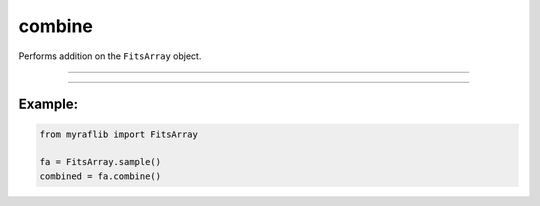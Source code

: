 .. _fitsarray_combine:

combine
=======

Performs addition on the ``FitsArray`` object.

------------

.. method:: FitsArray.combine(method: str = "average", clipping: Optional[str] = None, weights: Optional[List[Union[float, int]]] = None, output: Optional[str] = None, override: bool = False) -> Fits

    Combines ``FitsArray`` to a ``Fits``.

    **Parameters**

        ``method`` : ``str``
            Method of combination. Either "average", "mean", or "median".

        ``clipping`` : ``str``, optional
            Clipping method (same as rejection in IRAF). Either "sigmaclip" or "minmax".

        ``weights`` : ``Union[List[Union[float, int]]]``, optional
            Weights to be applied before combining. If None, [1, ...] will be used.

        ``output`` : ``str``, optional
            New path to save the files.

        ``override`` : ``bool``, default=False
            If True, delete the already existing file.

    **Returns**

        ``Fits``
            The combined ``Fits``.

    **Raises**

        ``ValueError``
            When the number of weights is not equal to the number of fits files.

        ``ValueError``
            When the method is not either "average", "mean", "median", or "sum".

        ``ValueError``
            When the clipping is not either "sigmaclip" or "minmax".

------------

Example:
________

.. code-block:: python

    from myraflib import FitsArray

    fa = FitsArray.sample()
    combined = fa.combine()
